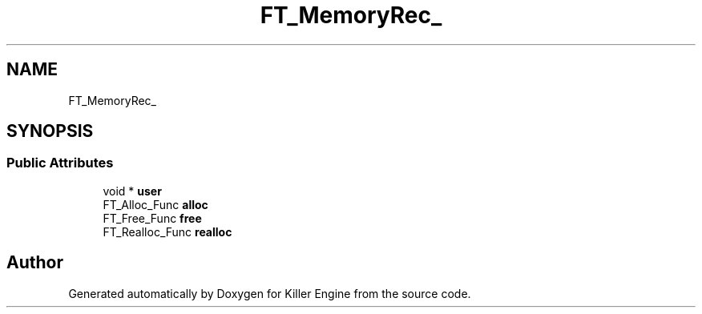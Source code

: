 .TH "FT_MemoryRec_" 3 "Thu Jan 10 2019" "Killer Engine" \" -*- nroff -*-
.ad l
.nh
.SH NAME
FT_MemoryRec_
.SH SYNOPSIS
.br
.PP
.SS "Public Attributes"

.in +1c
.ti -1c
.RI "void * \fBuser\fP"
.br
.ti -1c
.RI "FT_Alloc_Func \fBalloc\fP"
.br
.ti -1c
.RI "FT_Free_Func \fBfree\fP"
.br
.ti -1c
.RI "FT_Realloc_Func \fBrealloc\fP"
.br
.in -1c

.SH "Author"
.PP 
Generated automatically by Doxygen for Killer Engine from the source code\&.
